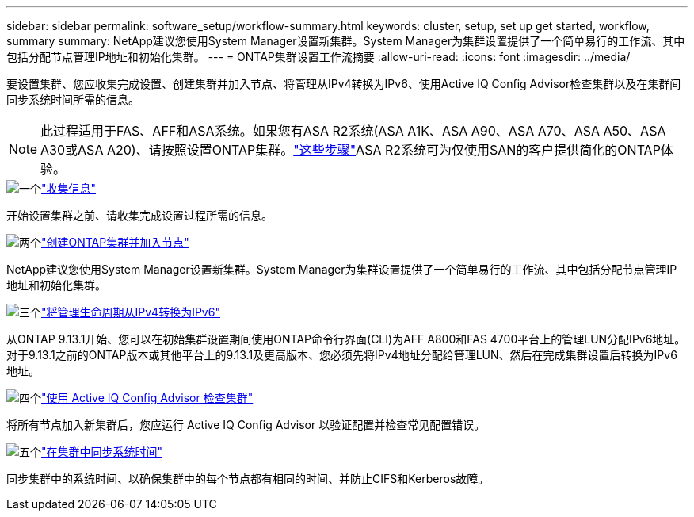 ---
sidebar: sidebar 
permalink: software_setup/workflow-summary.html 
keywords: cluster, setup, set up get started, workflow, summary 
summary: NetApp建议您使用System Manager设置新集群。System Manager为集群设置提供了一个简单易行的工作流、其中包括分配节点管理IP地址和初始化集群。 
---
= ONTAP集群设置工作流摘要
:allow-uri-read: 
:icons: font
:imagesdir: ../media/


[role="lead"]
要设置集群、您应收集完成设置、创建集群并加入节点、将管理从IPv4转换为IPv6、使用Active IQ Config Advisor检查集群以及在集群间同步系统时间所需的信息。


NOTE: 此过程适用于FAS、AFF和ASA系统。如果您有ASA R2系统(ASA A1K、ASA A90、ASA A70、ASA A50、ASA A30或ASA A20)、请按照设置ONTAP集群。link:https://docs.netapp.com/us-en/asa-r2/install-setup/initialize-ontap-cluster.html["这些步骤"^]ASA R2系统可为仅使用SAN的客户提供简化的ONTAP体验。

.image:https://raw.githubusercontent.com/NetAppDocs/common/main/media/number-1.png["一个"]link:gather_cluster_setup_information.html["收集信息"]
[role="quick-margin-para"]
开始设置集群之前、请收集完成设置过程所需的信息。

.image:https://raw.githubusercontent.com/NetAppDocs/common/main/media/number-2.png["两个"]link:setup-cluster.html["创建ONTAP集群并加入节点"]
[role="quick-margin-para"]
NetApp建议您使用System Manager设置新集群。System Manager为集群设置提供了一个简单易行的工作流、其中包括分配节点管理IP地址和初始化集群。

.image:https://raw.githubusercontent.com/NetAppDocs/common/main/media/number-3.png["三个"]link:convert-ipv4-to-ipv6-task.html["将管理生命周期从IPv4转换为IPv6"]
[role="quick-margin-para"]
从ONTAP 9.13.1开始、您可以在初始集群设置期间使用ONTAP命令行界面(CLI)为AFF A800和FAS 4700平台上的管理LUN分配IPv6地址。对于9.13.1之前的ONTAP版本或其他平台上的9.13.1及更高版本、您必须先将IPv4地址分配给管理LUN、然后在完成集群设置后转换为IPv6地址。

.image:https://raw.githubusercontent.com/NetAppDocs/common/main/media/number-4.png["四个"]link:task_check_cluster_with_config_advisor.html["使用 Active IQ Config Advisor 检查集群"]
[role="quick-margin-para"]
将所有节点加入新集群后，您应运行 Active IQ Config Advisor 以验证配置并检查常见配置错误。

.image:https://raw.githubusercontent.com/NetAppDocs/common/main/media/number-5.png["五个"]link:task_synchronize_the_system_time_across_the_cluster.html["在集群中同步系统时间"]
[role="quick-margin-para"]
同步集群中的系统时间、以确保集群中的每个节点都有相同的时间、并防止CIFS和Kerberos故障。
